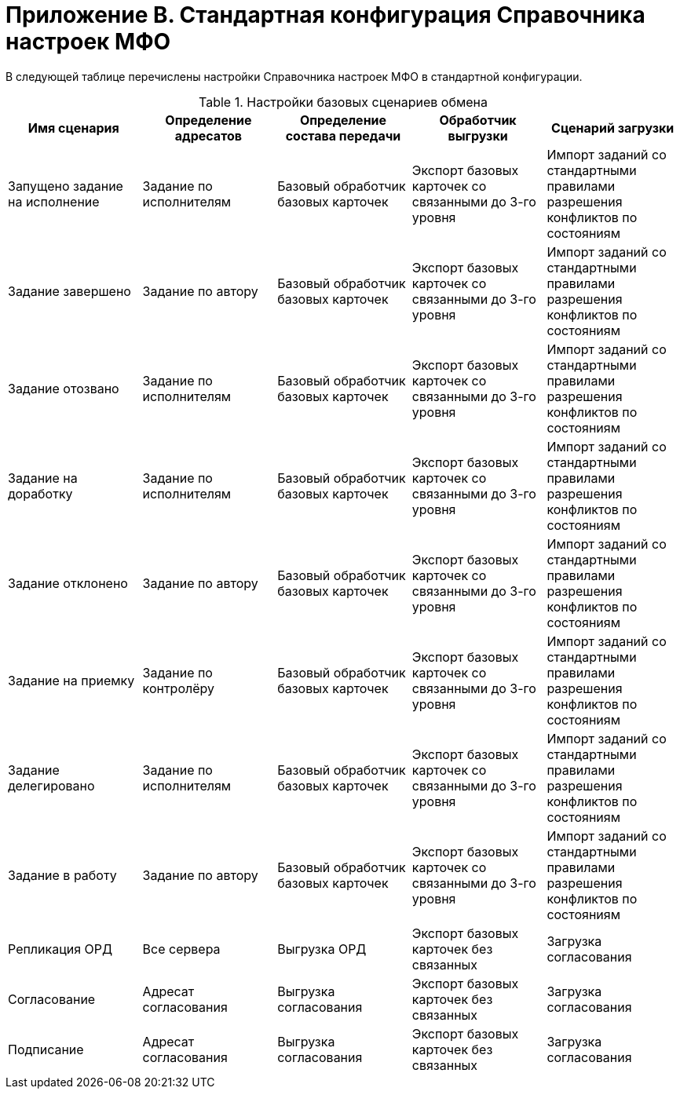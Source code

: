 = Приложение B. Стандартная конфигурация Справочника настроек МФО

В следующей таблице перечислены настройки Справочника настроек МФО в стандартной конфигурации.

.Настройки базовых сценариев обмена
[cols="20%,20%,20%,20%,20%",options="header"]
|===

|Имя сценария |Определение адресатов |Определение состава передачи |Обработчик выгрузки |Сценарий загрузки

|Запущено задание на исполнение
|Задание по исполнителям
|Базовый обработчик базовых карточек
|Экспорт базовых карточек со связанными до 3-го уровня
|Импорт заданий со стандартными правилами разрешения конфликтов по состояниям

|Задание завершено
|Задание по автору
|Базовый обработчик базовых карточек
|Экспорт базовых карточек со связанными до 3-го уровня
|Импорт заданий со стандартными правилами разрешения конфликтов по состояниям

|Задание отозвано
|Задание по исполнителям
|Базовый обработчик базовых карточек
|Экспорт базовых карточек со связанными до 3-го уровня
|Импорт заданий со стандартными правилами разрешения конфликтов по состояниям

|Задание на доработку
|Задание по исполнителям
|Базовый обработчик базовых карточек
|Экспорт базовых карточек со связанными до 3-го уровня
|Импорт заданий со стандартными правилами разрешения конфликтов по состояниям

|Задание отклонено
|Задание по автору
|Базовый обработчик базовых карточек
|Экспорт базовых карточек со связанными до 3-го уровня
|Импорт заданий со стандартными правилами разрешения конфликтов по состояниям

|Задание на приемку
|Задание по контролёру
|Базовый обработчик базовых карточек
|Экспорт базовых карточек со связанными до 3-го уровня
|Импорт заданий со стандартными правилами разрешения конфликтов по состояниям

|Задание делегировано
|Задание по исполнителям
|Базовый обработчик базовых карточек
|Экспорт базовых карточек со связанными до 3-го уровня
|Импорт заданий со стандартными правилами разрешения конфликтов по состояниям

|Задание в работу
|Задание по автору
|Базовый обработчик базовых карточек
|Экспорт базовых карточек со связанными до 3-го уровня
|Импорт заданий со стандартными правилами разрешения конфликтов по состояниям

|Репликация ОРД
|Все сервера
|Выгрузка ОРД
|Экспорт базовых карточек без связанных
|Загрузка согласования

|Согласование
|Адресат согласования
|Выгрузка согласования
|Экспорт базовых карточек без связанных
|Загрузка согласования

|Подписание
|Адресат согласования
|Выгрузка согласования
|Экспорт базовых карточек без связанных
|Загрузка согласования

|===
